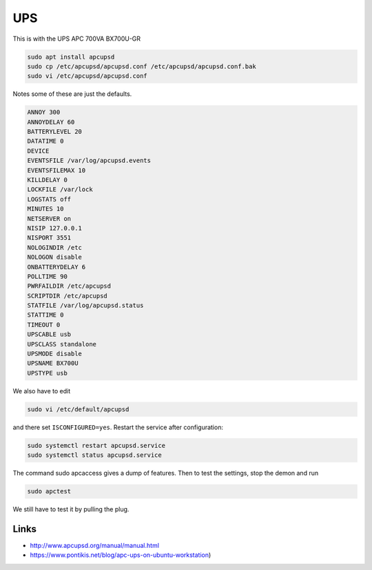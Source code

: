 UPS
===

This is with the UPS APC 700VA BX700U-GR

.. code:: bash

        sudo apt install apcupsd
        sudo cp /etc/apcupsd/apcupsd.conf /etc/apcupsd/apcupsd.conf.bak
        sudo vi /etc/apcupsd/apcupsd.conf

Notes some of these are just the defaults.

.. code:: bash

        ANNOY 300
        ANNOYDELAY 60
        BATTERYLEVEL 20
        DATATIME 0
        DEVICE
        EVENTSFILE /var/log/apcupsd.events
        EVENTSFILEMAX 10
        KILLDELAY 0
        LOCKFILE /var/lock
        LOGSTATS off
        MINUTES 10
        NETSERVER on
        NISIP 127.0.0.1
        NISPORT 3551
        NOLOGINDIR /etc
        NOLOGON disable
        ONBATTERYDELAY 6
        POLLTIME 90
        PWRFAILDIR /etc/apcupsd
        SCRIPTDIR /etc/apcupsd
        STATFILE /var/log/apcupsd.status
        STATTIME 0
        TIMEOUT 0
        UPSCABLE usb
        UPSCLASS standalone
        UPSMODE disable
        UPSNAME BX700U
        UPSTYPE usb

We also have to edit 

.. code:: bash

        sudo vi /etc/default/apcupsd

and there set ``ISCONFIGURED=yes``. Restart the service after configuration:

.. code:: bash

        sudo systemctl restart apcupsd.service
        sudo systemctl status apcupsd.service

The command sudo apcaccess gives a dump of features. Then to test the settings, stop the demon and run

.. code:: bash

        sudo apctest

We still have to test it by pulling the plug.

Links
-----

* http://www.apcupsd.org/manual/manual.html
* https://www.pontikis.net/blog/apc-ups-on-ubuntu-workstation)

